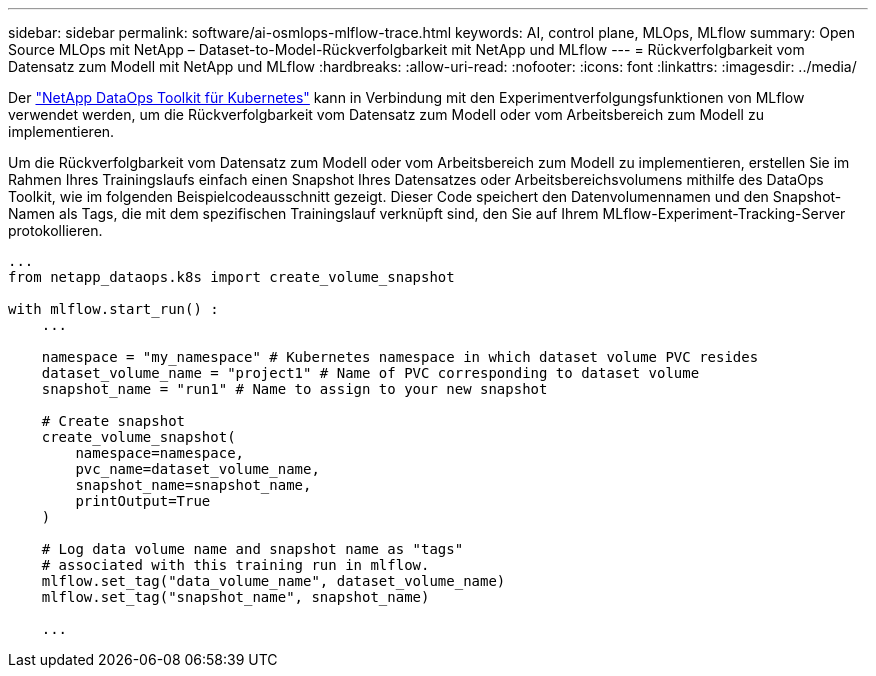 ---
sidebar: sidebar 
permalink: software/ai-osmlops-mlflow-trace.html 
keywords: AI, control plane, MLOps, MLflow 
summary: Open Source MLOps mit NetApp – Dataset-to-Model-Rückverfolgbarkeit mit NetApp und MLflow 
---
= Rückverfolgbarkeit vom Datensatz zum Modell mit NetApp und MLflow
:hardbreaks:
:allow-uri-read: 
:nofooter: 
:icons: font
:linkattrs: 
:imagesdir: ../media/


[role="lead"]
Der https://github.com/NetApp/netapp-dataops-toolkit/tree/main/netapp_dataops_k8s["NetApp DataOps Toolkit für Kubernetes"^] kann in Verbindung mit den Experimentverfolgungsfunktionen von MLflow verwendet werden, um die Rückverfolgbarkeit vom Datensatz zum Modell oder vom Arbeitsbereich zum Modell zu implementieren.

Um die Rückverfolgbarkeit vom Datensatz zum Modell oder vom Arbeitsbereich zum Modell zu implementieren, erstellen Sie im Rahmen Ihres Trainingslaufs einfach einen Snapshot Ihres Datensatzes oder Arbeitsbereichsvolumens mithilfe des DataOps Toolkit, wie im folgenden Beispielcodeausschnitt gezeigt.  Dieser Code speichert den Datenvolumennamen und den Snapshot-Namen als Tags, die mit dem spezifischen Trainingslauf verknüpft sind, den Sie auf Ihrem MLflow-Experiment-Tracking-Server protokollieren.

[source]
----
...
from netapp_dataops.k8s import create_volume_snapshot

with mlflow.start_run() :
    ...

    namespace = "my_namespace" # Kubernetes namespace in which dataset volume PVC resides
    dataset_volume_name = "project1" # Name of PVC corresponding to dataset volume
    snapshot_name = "run1" # Name to assign to your new snapshot

    # Create snapshot
    create_volume_snapshot(
        namespace=namespace,
        pvc_name=dataset_volume_name,
        snapshot_name=snapshot_name,
        printOutput=True
    )

    # Log data volume name and snapshot name as "tags"
    # associated with this training run in mlflow.
    mlflow.set_tag("data_volume_name", dataset_volume_name)
    mlflow.set_tag("snapshot_name", snapshot_name)

    ...
----